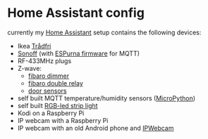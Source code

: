 * Home Assistant config

currently my [[https://home-assistant.io][Home Assistant]] setup contains the following devices:

- Ikea [[http://www.ikea.com/de/de/catalog/categories/departments/lighting/smart_lighting/][Trådfri]]
- [[https://www.itead.cc/sonoff-wifi-wireless-switch.html][Sonoff]] (with [[https://bitbucket.org/xoseperez/espurna][ESPurna firmware]] for MQTT)
- RF-433MHz plugs
- Z-wave:
  - [[https://www.fibaro.com/de/products/dimmer-2/][fibaro dimmer]]
  - [[https://www.fibaro.com/de/products/switches/][fibaro double relay]]
  - [[https://de.aliexpress.com/item/alarme-system-with-mini-siren-quad-band-GSM-PIR-motion-PIR-detector-burglar-alarm-systemsecurity-alarm/907236108.html][door sensors]]
- self built MQTT temperature/humidity sensors ([[https://micropython.org][MicroPython]])
- self built [[https://github.com/bruhautomation/ESP-MQTT-JSON-Digital-LEDs][RGB-led strip light]]
- Kodi on a Raspberry Pi
- IP webcam with a Raspberry Pi
- IP webcam with an old Android phone and [[https://play.google.com/store/apps/details?id=com.pas.webcam][IPWebcam]]

